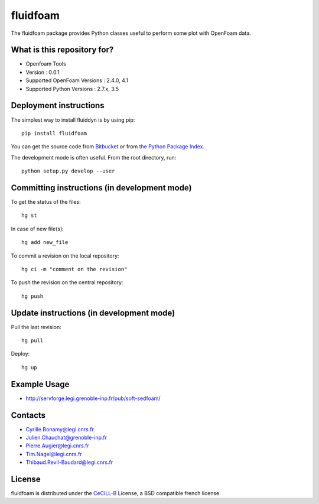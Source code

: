 ========
fluidfoam
========

|release| |coverage|

.. |release| image:: https://img.shields.io/pypi/v/fluidfoam.svg
   :target: https://pypi.python.org/pypi/fluidfoam/
   :alt: Latest version

.. |coverage| image:: https://codecov.io/bb/sedfoam/fluidfoam/branch/default/graph/badge.svg
   :target: https://codecov.io/bb/sedfoam/fluidfoam/branch/default/
   :alt: Code coverage

The fluidfoam package provides Python classes useful to perform some plot with OpenFoam data.

What is this repository for?
-------

* Openfoam Tools
* Version : 0.0.1
* Supported OpenFoam Versions : 2.4.0, 4.1
* Supported Python Versions : 2.7.x, 3.5

Deployment instructions
-------

The simplest way to install fluiddyn is by using pip::

  pip install fluidfoam

You can get the source code from `Bitbucket
<https://bitbucket.org/sedfoam/fluidfoam>`_ or from `the Python Package Index
<https://pypi.python.org/pypi/fluidfoam/>`_.

The development mode is often useful. From the root directory, run::

  python setup.py develop --user


Committing instructions (in development mode)
-------

To get the status of the files::

  hg st

In case of new file(s)::

  hg add new_file

To commit a revision on the local repository::

  hg ci -m "comment on the revision"

To push the revision on the central repository::

  hg push


Update instructions (in development mode)
-------

Pull the last revision::

  hg pull

Deploy::

  hg up


Example Usage
-------

* http://servforge.legi.grenoble-inp.fr/pub/soft-sedfoam/

Contacts
-------

* Cyrille.Bonamy@legi.cnrs.fr
* Julien.Chauchat@grenoble-inp.fr
* Pierre.Augier@legi.cnrs.fr
* Tim.Nagel@legi.cnrs.fr
* Thibaud.Revil-Baudard@legi.cnrs.fr

License
-------

fluidfoam is distributed under the CeCILL-B_ License, a BSD compatible
french license.

.. _CeCILL-B: http://www.cecill.info/index.en.html


